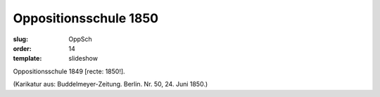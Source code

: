 Oppositionsschule 1850
======================

:slug: OppSch
:order: 14
:template: slideshow

Oppositionsschule 1849 [recte: 1850!].

.. class:: source

  (Karikatur aus: Buddelmeyer-Zeitung. Berlin. Nr. 50, 24. Juni 1850.)
